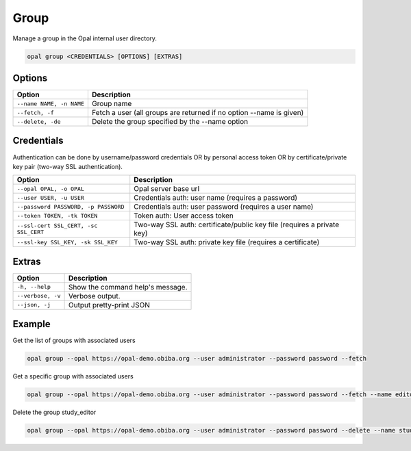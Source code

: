 Group
=====

Manage a group in the Opal internal user directory.

.. code-block:: bash

  opal group <CREDENTIALS> [OPTIONS] [EXTRAS]

Options
-------

========================== =====================================
Option                     Description
========================== =====================================
``--name NAME, -n NAME``   Group name
``--fetch, -f``            Fetch a user (all groups are returned if no option --name is given)
``--delete, -de``          Delete the group specified by the --name option
========================== =====================================

Credentials
-----------

Authentication can be done by username/password credentials OR by personal access token OR by certificate/private key pair (two-way SSL authentication).

===================================== ====================================
Option                                Description
===================================== ====================================
``--opal OPAL, -o OPAL``              Opal server base url
``--user USER, -u USER``              Credentials auth: user name (requires a password)
``--password PASSWORD, -p PASSWORD``  Credentials auth: user password (requires a user name)
``--token TOKEN, -tk TOKEN``          Token auth: User access token
``--ssl-cert SSL_CERT, -sc SSL_CERT`` Two-way SSL auth: certificate/public key file (requires a private key)
``--ssl-key SSL_KEY, -sk SSL_KEY``    Two-way SSL auth: private key file (requires a certificate)
===================================== ====================================

Extras
------

================= =================
Option            Description
================= =================
``-h, --help``    Show the command help's message.
``--verbose, -v`` Verbose output.
``--json, -j``    Output pretty-print JSON
================= =================

Example
-------

Get the list of groups with associated users

.. code-block:: bash

  opal group --opal https://opal-demo.obiba.org --user administrator --password password --fetch

Get a specific group with associated users

.. code-block:: bash

  opal group --opal https://opal-demo.obiba.org --user administrator --password password --fetch --name editor

Delete the group study_editor

.. code-block:: bash

  opal group --opal https://opal-demo.obiba.org --user administrator --password password --delete --name study_editor
